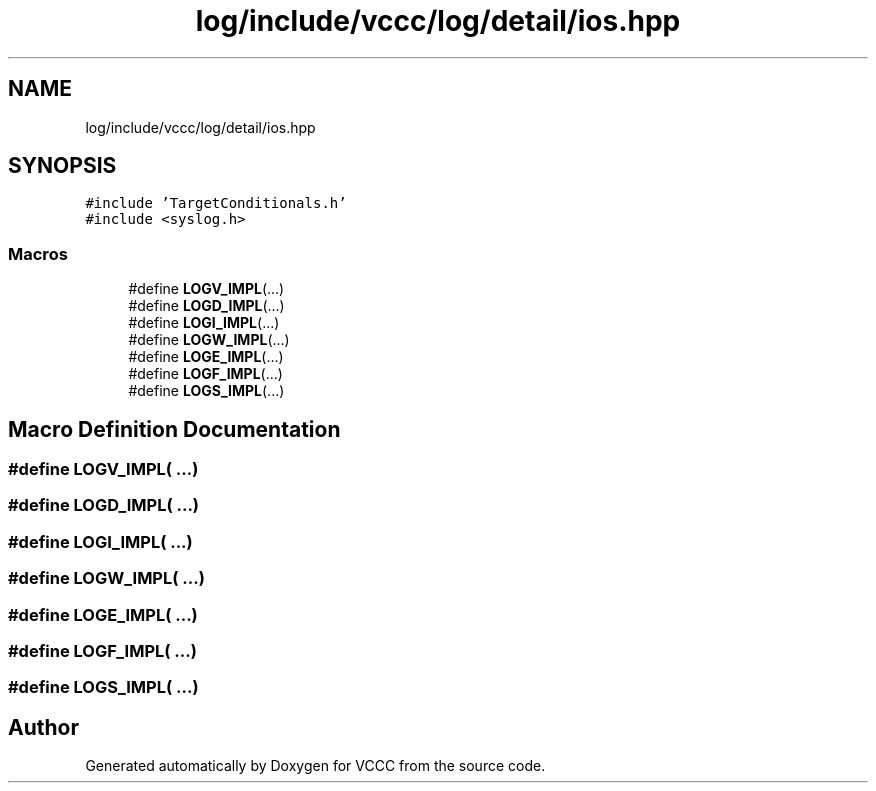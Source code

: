 .TH "log/include/vccc/log/detail/ios.hpp" 3 "Fri Dec 18 2020" "VCCC" \" -*- nroff -*-
.ad l
.nh
.SH NAME
log/include/vccc/log/detail/ios.hpp
.SH SYNOPSIS
.br
.PP
\fC#include 'TargetConditionals\&.h'\fP
.br
\fC#include <syslog\&.h>\fP
.br

.SS "Macros"

.in +1c
.ti -1c
.RI "#define \fBLOGV_IMPL\fP(\&.\&.\&.)"
.br
.ti -1c
.RI "#define \fBLOGD_IMPL\fP(\&.\&.\&.)"
.br
.ti -1c
.RI "#define \fBLOGI_IMPL\fP(\&.\&.\&.)"
.br
.ti -1c
.RI "#define \fBLOGW_IMPL\fP(\&.\&.\&.)"
.br
.ti -1c
.RI "#define \fBLOGE_IMPL\fP(\&.\&.\&.)"
.br
.ti -1c
.RI "#define \fBLOGF_IMPL\fP(\&.\&.\&.)"
.br
.ti -1c
.RI "#define \fBLOGS_IMPL\fP(\&.\&.\&.)"
.br
.in -1c
.SH "Macro Definition Documentation"
.PP 
.SS "#define LOGV_IMPL( \&.\&.\&.)"

.SS "#define LOGD_IMPL( \&.\&.\&.)"

.SS "#define LOGI_IMPL( \&.\&.\&.)"

.SS "#define LOGW_IMPL( \&.\&.\&.)"

.SS "#define LOGE_IMPL( \&.\&.\&.)"

.SS "#define LOGF_IMPL( \&.\&.\&.)"

.SS "#define LOGS_IMPL( \&.\&.\&.)"

.SH "Author"
.PP 
Generated automatically by Doxygen for VCCC from the source code\&.
